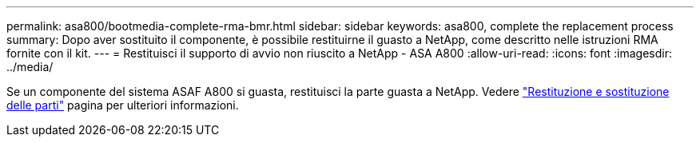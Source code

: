 ---
permalink: asa800/bootmedia-complete-rma-bmr.html 
sidebar: sidebar 
keywords: asa800, complete the replacement process 
summary: Dopo aver sostituito il componente, è possibile restituirne il guasto a NetApp, come descritto nelle istruzioni RMA fornite con il kit. 
---
= Restituisci il supporto di avvio non riuscito a NetApp - ASA A800
:allow-uri-read: 
:icons: font
:imagesdir: ../media/


[role="lead"]
Se un componente del sistema ASAF A800 si guasta, restituisci la parte guasta a NetApp. Vedere  https://mysupport.netapp.com/site/info/rma["Restituzione e sostituzione delle parti"] pagina per ulteriori informazioni.
